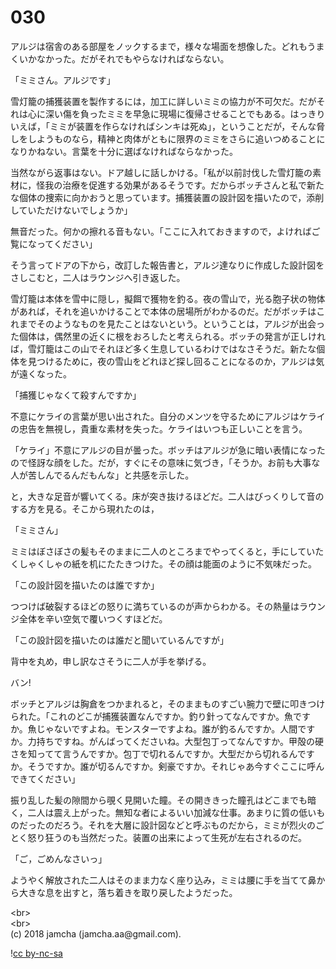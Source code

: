 #+OPTIONS: toc:nil
#+OPTIONS: \n:t

* 030

  アルジは宿舎のある部屋をノックするまで，様々な場面を想像した。どれもうまくいかなかった。だがそれでもやらなければならない。

  「ミミさん。アルジです」

  雪灯籠の捕獲装置を製作するには，加工に詳しいミミの協力が不可欠だ。だがそれは心に深い傷を負ったミミを早急に現場に復帰させることでもある。はっきりいえば，「ミミが装置を作らなければシンキは死ぬ」，ということだが，そんな脅しをしようものなら，精神と肉体がともに限界のミミをさらに追いつめることになりかねない。言葉を十分に選ばなければならなかった。

  当然ながら返事はない。ドア越しに話しかける。「私が以前討伐した雪灯籠の素材に，怪我の治療を促進する効果があるそうです。だからボッチさんと私で新たな個体の捜索に向かおうと思っています。捕獲装置の設計図を描いたので，添削していただけないでしょうか」

  無音だった。何かの擦れる音もない。「ここに入れておきますので，よければご覧になってください」

  そう言ってドアの下から，改訂した報告書と，アルジ達なりに作成した設計図をさしこむと，二人はラウンジへ引き返した。

  雪灯籠は本体を雪中に隠し，擬餌で獲物を釣る。夜の雪山で，光る胞子状の物体があれば，それを追いかけることで本体の居場所がわかるのだ。だがボッチはこれまでそのようなものを見たことはないという。ということは，アルジが出会った個体は，偶然里の近くに根をおろしたと考えられる。ボッチの発言が正しければ，雪灯籠はこの山でそれほど多く生息しているわけではなさそうだ。新たな個体を見つけるために，夜の雪山をどれほど探し回ることになるのか，アルジは気が遠くなった。

  「捕獲じゃなくて殺すんですか」

  不意にケライの言葉が思い出された。自分のメンツを守るためにアルジはケライの忠告を無視し，貴重な素材を失った。ケライはいつも正しいことを言う。

  「ケライ」不意にアルジの目が曇った。ボッチはアルジが急に暗い表情になったので怪訝な顔をした。だが，すぐにその意味に気づき，「そうか。お前も大事な人が苦しんでるんだもんな」と共感を示した。

  と，大きな足音が響いてくる。床が突き抜けるほどだ。二人はびっくりして音のする方を見る。そこから現れたのは，

  「ミミさん」

  ミミはぼさぼさの髪もそのままに二人のところまでやってくると，手にしていたくしゃくしゃの紙を机にたたきつけた。その顔は能面のように不気味だった。

  「この設計図を描いたのは誰ですか」

  つつけば破裂するほどの怒りに満ちているのが声からわかる。その熱量はラウンジ全体を辛い空気で覆いつくすほどだ。

  「この設計図を描いたのは誰だと聞いているんですが」

  背中を丸め，申し訳なさそうに二人が手を挙げる。

  バン!

  ボッチとアルジは胸倉をつかまれると，そのままものすごい腕力で壁に叩きつけられた。「これのどこが捕獲装置なんですか。釣り針ってなんですか。魚ですか。魚じゃないですよね。モンスターですよね。誰が釣るんですか。人間ですか。力持ちですね。がんばってくださいね。大型包丁ってなんですか。甲殻の硬さを知ってて言うんですか。包丁で切れるんですか。大型だから切れるんですか。そうですか。誰が切るんですか。剣豪ですか。それじゃあ今すぐここに呼んできてください」

  振り乱した髪の隙間から覗く見開いた瞳。その開ききった瞳孔はどこまでも暗く，二人は震え上がった。無知な者によるいい加減な仕事。あまりに質の低いものだったのだろう。それを大層に設計図などと呼ぶものだから，ミミが烈火のごとく怒り狂うのも当然だった。装置の出来によって生死が左右されるのだ。

  「ご，ごめんなさいっ」

  ようやく解放された二人はそのまま力なく座り込み，ミミは腰に手を当てて鼻から大きな息を出すと，落ち着きを取り戻したようだった。

  <br>
  <br>
  (c) 2018 jamcha (jamcha.aa@gmail.com).

  ![[https://i.creativecommons.org/l/by-nc-sa/4.0/88x31.png][cc by-nc-sa]]
